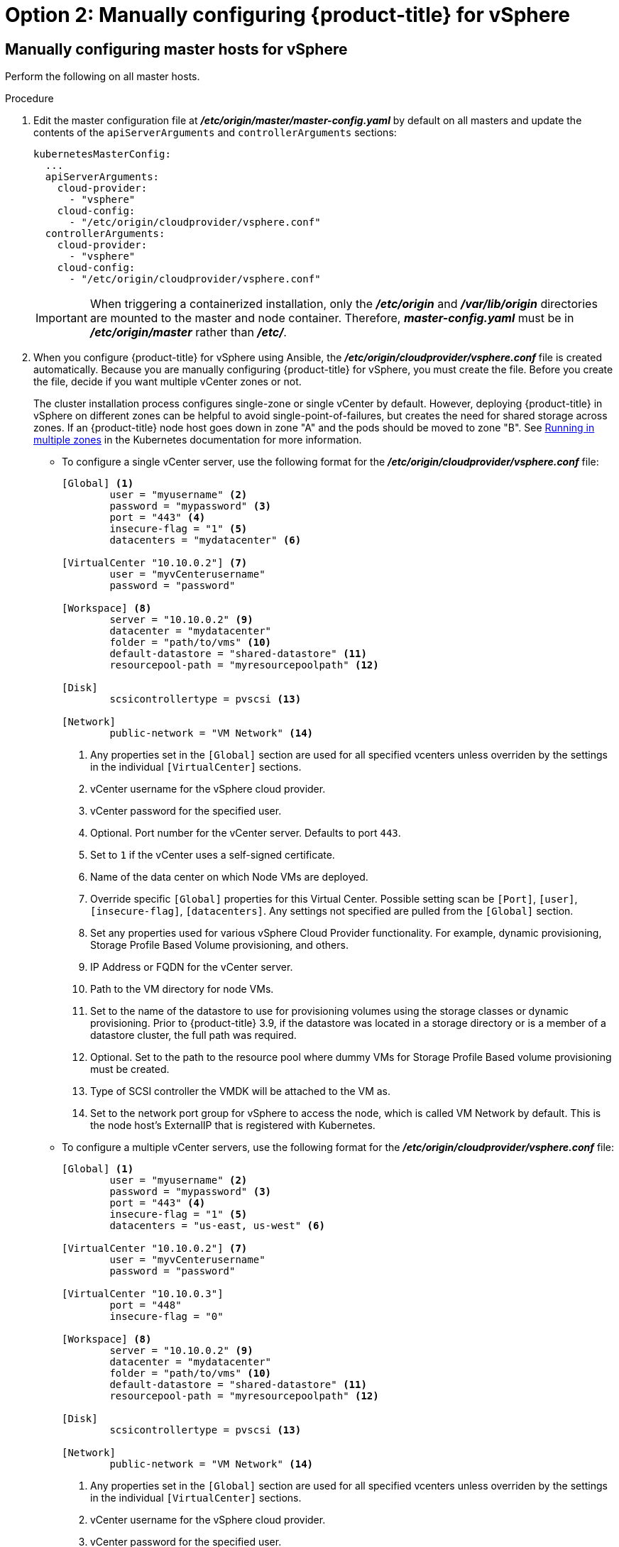 // Module included in the following assemblies:
//
// * install_config/configuring_for_vsphere.adoc

[id='vsphere-configuring-masters-manual_{context}']
= Option 2: Manually configuring {product-title} for vSphere

== Manually configuring master hosts for vSphere

Perform the following on all master hosts.

.Procedure

. Edit the master configuration file at *_/etc/origin/master/master-config.yaml_*
by default on all masters and update the contents of the `apiServerArguments`
and `controllerArguments` sections:
+
[source,yaml]
----
kubernetesMasterConfig:
  ...
  apiServerArguments:
    cloud-provider:
      - "vsphere"
    cloud-config:
      - "/etc/origin/cloudprovider/vsphere.conf"
  controllerArguments:
    cloud-provider:
      - "vsphere"
    cloud-config:
      - "/etc/origin/cloudprovider/vsphere.conf"
----
+
[IMPORTANT]
====
When triggering a containerized installation, only the *_/etc/origin_* and
*_/var/lib/origin_* directories are mounted to the master and node container.
Therefore, *_master-config.yaml_* must be in *_/etc/origin/master_* rather than
*_/etc/_*.
====

. When you configure {product-title} for vSphere using Ansible, the
*_/etc/origin/cloudprovider/vsphere.conf_* file is created automatically.
Because you are manually configuring {product-title} for vSphere, you must
create the file. Before you create the file, decide if you want multiple vCenter
zones or not.
+
The cluster installation process configures single-zone or single vCenter by default.
However, deploying {product-title} in vSphere on different zones can be helpful to avoid
single-point-of-failures, but creates the need for shared storage across zones.
If an {product-title} node host goes down in zone "A" and the pods
should be moved to zone "B".
See https://kubernetes.io/docs/setup/best-practices/multiple-zones/[Running in multiple zones] in the Kubernetes documentation for more information.

** To configure a single vCenter server, use the following format for the
*_/etc/origin/cloudprovider/vsphere.conf_* file:
+
[subs=+quotes]
----
[Global] <1>
        user = "myusername" <2>
        password = "mypassword" <3>
        port = "443" <4>
        insecure-flag = "1" <5>
        datacenters = "mydatacenter" <6>

[VirtualCenter "10.10.0.2"] <7>
        user = "myvCenterusername"
        password = "password"

[Workspace] <8>
        server = "10.10.0.2" <9>
        datacenter = "mydatacenter"
        folder = "path/to/vms" <10>
        default-datastore = "shared-datastore" <11>
        resourcepool-path = "myresourcepoolpath" <12>

[Disk]
        scsicontrollertype = pvscsi <13>

[Network]
        public-network = "VM Network" <14>
----
<1> Any properties set in the `[Global]` section are used for all specified vcenters unless overriden by the settings in the individual `[VirtualCenter]` sections.
<2> vCenter username for the vSphere cloud provider.
<3> vCenter password for the specified user.
<4> Optional. Port number for the vCenter server. Defaults to port `443`.
<5> Set to `1` if the vCenter uses a self-signed certificate.
<6> Name of the data center on which Node VMs are deployed.
<7> Override specific `[Global]` properties for this Virtual Center. Possible setting scan be `[Port]`, `[user]`, `[insecure-flag]`, `[datacenters]`. Any settings not specified are pulled from the `[Global]` section.
<8> Set any properties used for various vSphere Cloud Provider functionality. For example, dynamic provisioning, Storage Profile Based Volume provisioning, and others.
<9> IP Address or FQDN for the vCenter server.
<10> Path to the VM directory for node VMs.
<11> Set to the name of the datastore to use for provisioning volumes using the storage classes or dynamic provisioning. Prior to {product-title} 3.9, if the datastore was located in a storage directory or is a member of a datastore cluster, the full path was required.
<12> Optional. Set to the path to the resource pool where dummy VMs for Storage Profile Based volume provisioning must be created.
<13> Type of SCSI controller the VMDK will be attached to the VM as.
<14> Set to the network port group for vSphere to access the node, which is called VM Network by default. This is the node host's ExternalIP that is registered with Kubernetes.

** To configure a multiple vCenter servers, use the following format for the
*_/etc/origin/cloudprovider/vsphere.conf_* file:
+
[subs=+quotes]
----
[Global] <1>
        user = "myusername" <2>
        password = "mypassword" <3>
        port = "443" <4>
        insecure-flag = "1" <5>
        datacenters = "us-east, us-west" <6>

[VirtualCenter "10.10.0.2"] <7>
        user = "myvCenterusername"
        password = "password"

[VirtualCenter "10.10.0.3"]
        port = "448"
        insecure-flag = "0"

[Workspace] <8>
        server = "10.10.0.2" <9>
        datacenter = "mydatacenter"
        folder = "path/to/vms" <10>
        default-datastore = "shared-datastore" <11>
        resourcepool-path = "myresourcepoolpath" <12>

[Disk]
        scsicontrollertype = pvscsi <13>

[Network]
        public-network = "VM Network" <14>
----
<1> Any properties set in the `[Global]` section are used for all specified vcenters unless overriden by the settings in the individual `[VirtualCenter]` sections.
<2> vCenter username for the vSphere cloud provider.
<3> vCenter password for the specified user.
<4> Optional. Port number for the vCenter server. Defaults to port `443`.
<5> Set to `1` if the vCenter uses a self-signed certificate.
<6> Name of the data centers on which Node VMs are deployed.
<7> Override specific `[Global]` properties for this Virtual Center. Possible setting scan be `[Port]`, `[user]`, `[insecure-flag]`, `[datacenters]`. Any settings not specified are pulled from the `[Global]` section.
<8> Set any properties used for various vSphere Cloud Provider functionality. For example, dynamic provisioning, Storage Profile Based Volume provisioning, and others.
<9> IP Address or FQDN for the vCenter server where the Cloud Provider communicates.
<10> Path to the VM directory for node VMs.
<11> Set to the name of the datastore to use for provisioning volumes using the storage classes or dynamic provisioning. Prior to {product-title} 3.9, if the datastore was located in a storage directory or is a member of a datastore cluster, the full path was required.
<12> Optional. Set to the path to the resource pool where dummy VMs for Storage Profile Based volume provisioning must be created.
<13> Type of SCSI controller the VMDK will be attached to the VM as.
<14> Set to the network port group for vSphere to access the node, which is called VM Network by default. This is the node host's ExternalIP that is registered with Kubernetes.
+
. Restart the {product-title} host services:
+
[source,bash]
----
# master-restart api
# master-restart controllers
# systemctl restart atomic-openshift-node
----

== Manually configuring node hosts for vSphere

Perform the following on all node hosts.

.Procedure

To configure the {product-title} nodes for vSphere:

. Edit the appropriate xref:../admin_guide/manage_nodes.adoc#modifying-nodes[node
configuration map] and update the contents of the `*kubeletArguments*`
section:
+
[source,yaml]
----
kubeletArguments:
  cloud-provider:
    - "vsphere"
  cloud-config:
    - "/etc/origin/cloudprovider/vsphere.conf"
----
+
[IMPORTANT]
====
The `nodeName` must match the VM name in vSphere in order
for the cloud provider integration to work properly. The name must also be
RFC1123 compliant.
====

. Restart the {product-title} services on all nodes.
+
[source,bash]
----
# systemctl restart atomic-openshift-node
----

[[vsphere-applying-configuration-changes]]
== Applying Configuration Changes
